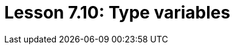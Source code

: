 = Lesson 7.10: Type variables
:page-aliases: {page-version}@academy::3-reading-data/3.4-fetching-schema-types.adoc
